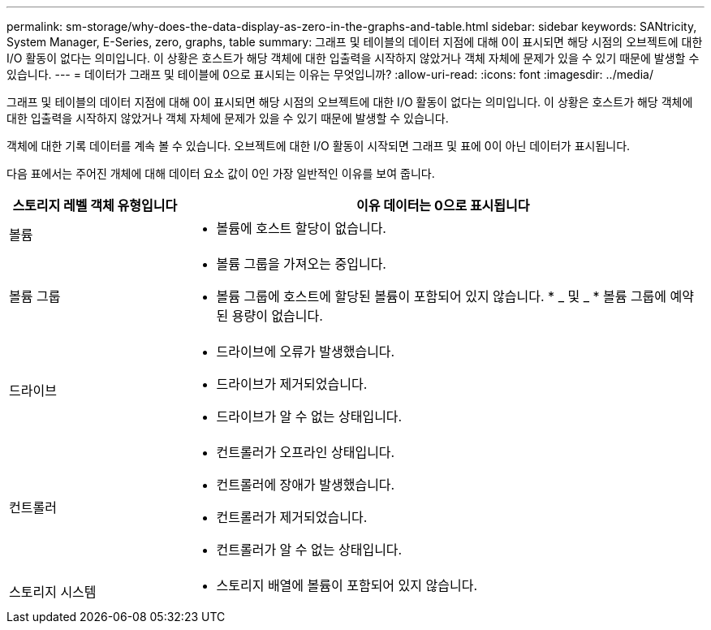 ---
permalink: sm-storage/why-does-the-data-display-as-zero-in-the-graphs-and-table.html 
sidebar: sidebar 
keywords: SANtricity, System Manager, E-Series, zero, graphs, table 
summary: 그래프 및 테이블의 데이터 지점에 대해 0이 표시되면 해당 시점의 오브젝트에 대한 I/O 활동이 없다는 의미입니다. 이 상황은 호스트가 해당 객체에 대한 입출력을 시작하지 않았거나 객체 자체에 문제가 있을 수 있기 때문에 발생할 수 있습니다. 
---
= 데이터가 그래프 및 테이블에 0으로 표시되는 이유는 무엇입니까?
:allow-uri-read: 
:icons: font
:imagesdir: ../media/


[role="lead"]
그래프 및 테이블의 데이터 지점에 대해 0이 표시되면 해당 시점의 오브젝트에 대한 I/O 활동이 없다는 의미입니다. 이 상황은 호스트가 해당 객체에 대한 입출력을 시작하지 않았거나 객체 자체에 문제가 있을 수 있기 때문에 발생할 수 있습니다.

객체에 대한 기록 데이터를 계속 볼 수 있습니다. 오브젝트에 대한 I/O 활동이 시작되면 그래프 및 표에 0이 아닌 데이터가 표시됩니다.

다음 표에서는 주어진 개체에 대해 데이터 요소 값이 0인 가장 일반적인 이유를 보여 줍니다.

[cols="25h,~"]
|===
| 스토리지 레벨 객체 유형입니다 | 이유 데이터는 0으로 표시됩니다 


 a| 
볼륨
 a| 
* 볼륨에 호스트 할당이 없습니다.




 a| 
볼륨 그룹
 a| 
* 볼륨 그룹을 가져오는 중입니다.
* 볼륨 그룹에 호스트에 할당된 볼륨이 포함되어 있지 않습니다. * _ 및 _ * 볼륨 그룹에 예약된 용량이 없습니다.




 a| 
드라이브
 a| 
* 드라이브에 오류가 발생했습니다.
* 드라이브가 제거되었습니다.
* 드라이브가 알 수 없는 상태입니다.




 a| 
컨트롤러
 a| 
* 컨트롤러가 오프라인 상태입니다.
* 컨트롤러에 장애가 발생했습니다.
* 컨트롤러가 제거되었습니다.
* 컨트롤러가 알 수 없는 상태입니다.




 a| 
스토리지 시스템
 a| 
* 스토리지 배열에 볼륨이 포함되어 있지 않습니다.


|===